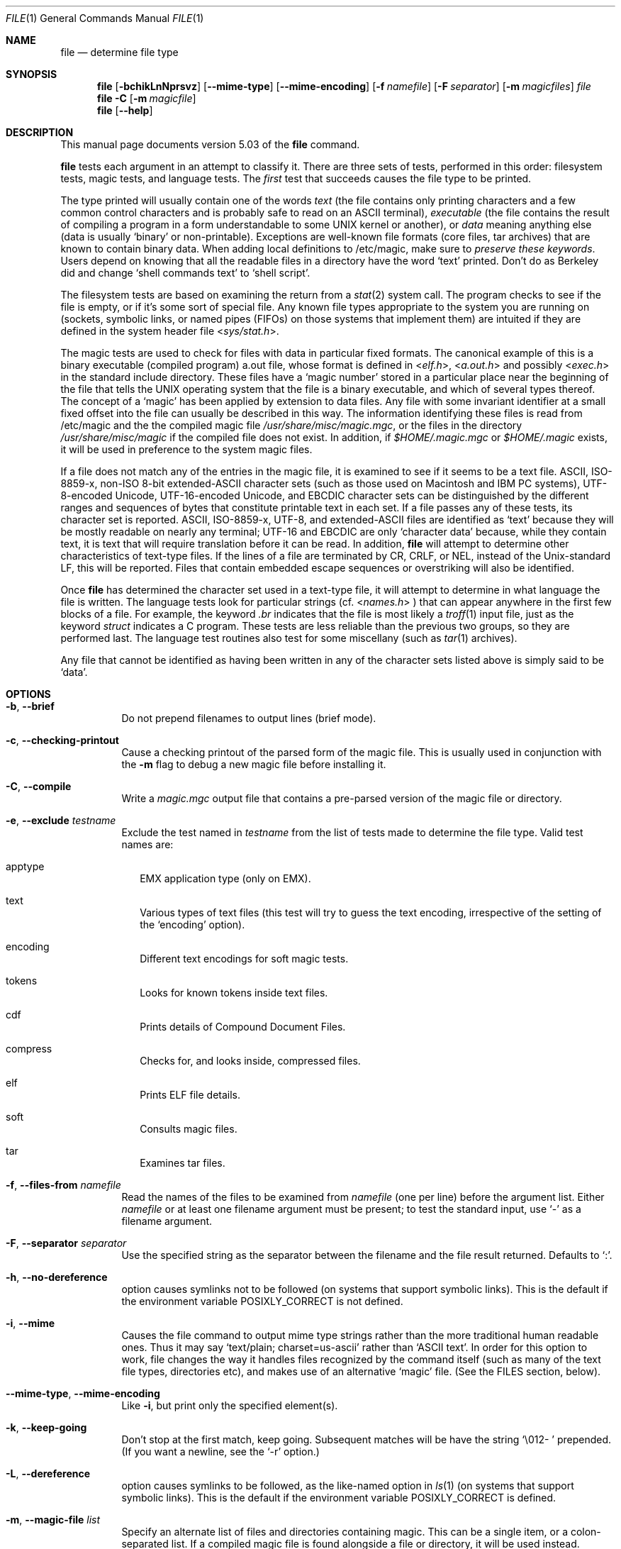 .\" $File: file.man,v 1.79 2008/11/06 22:49:08 rrt Exp $
.Dd October 9, 2008
.Dt FILE 1
.Os
.Sh NAME
.Nm file
.Nd determine file type
.Sh SYNOPSIS
.Nm
.Op Fl bchikLnNprsvz
.Op Fl -mime-type
.Op Fl -mime-encoding
.Op Fl f Ar namefile
.Op Fl F Ar separator
.Op Fl m Ar magicfiles
.Ar file
.Nm
.Fl C
.Op Fl m Ar magicfile
.Nm
.Op Fl -help
.Sh DESCRIPTION
This manual page documents version 5.03 of the
.Nm
command.
.Pp
.Nm
tests each argument in an attempt to classify it.
There are three sets of tests, performed in this order:
filesystem tests, magic tests, and language tests.
The
.Em first
test that succeeds causes the file type to be printed.
.Pp
The type printed will usually contain one of the words
.Em text
(the file contains only
printing characters and a few common control
characters and is probably safe to read on an
.Dv ASCII
terminal),
.Em executable
(the file contains the result of compiling a program
in a form understandable to some
.Dv UNIX
kernel or another),
or
.Em data
meaning anything else (data is usually
.Sq binary
or non-printable).
Exceptions are well-known file formats (core files, tar archives)
that are known to contain binary data.
When adding local definitions to /etc/magic, make sure to
.Em "preserve these keywords" .
Users depend on knowing that all the readable files in a directory
have the word
.Sq text
printed.
Don't do as Berkeley did and change
.Sq shell commands text
to
.Sq shell script .
.Pp
The filesystem tests are based on examining the return from a
.Xr stat 2
system call.
The program checks to see if the file is empty,
or if it's some sort of special file.
Any known file types appropriate to the system you are running on
(sockets, symbolic links, or named pipes (FIFOs) on those systems that
implement them)
are intuited if they are defined in
the system header file
.In sys/stat.h .
.Pp
The magic tests are used to check for files with data in
particular fixed formats.
The canonical example of this is a binary executable (compiled program)
.Dv a.out
file, whose format is defined in
.In elf.h ,
.In a.out.h
and possibly
.In exec.h
in the standard include directory.
These files have a
.Sq "magic number"
stored in a particular place
near the beginning of the file that tells the
.Dv UNIX operating system
that the file is a binary executable, and which of several types thereof.
The concept of a
.Sq "magic"
has been applied by extension to data files.
Any file with some invariant identifier at a small fixed
offset into the file can usually be described in this way.
The information identifying these files is read from /etc/magic
and the the compiled
magic file
.Pa /usr/share/misc/magic.mgc ,
or the files in the directory
.Pa /usr/share/misc/magic
if the compiled file does not exist. In addition, if
.Pa $HOME/.magic.mgc
or
.Pa $HOME/.magic
exists, it will be used in preference to the system magic files.
.Pp
If a file does not match any of the entries in the magic file,
it is examined to see if it seems to be a text file.
ASCII, ISO-8859-x, non-ISO 8-bit extended-ASCII character sets
(such as those used on Macintosh and IBM PC systems),
UTF-8-encoded Unicode, UTF-16-encoded Unicode, and EBCDIC
character sets can be distinguished by the different
ranges and sequences of bytes that constitute printable text
in each set.
If a file passes any of these tests, its character set is reported.
ASCII, ISO-8859-x, UTF-8, and extended-ASCII files are identified
as
.Sq text
because they will be mostly readable on nearly any terminal;
UTF-16 and EBCDIC are only
.Sq character data
because, while
they contain text, it is text that will require translation
before it can be read.
In addition,
.Nm
will attempt to determine other characteristics of text-type files.
If the lines of a file are terminated by CR, CRLF, or NEL, instead
of the Unix-standard LF, this will be reported.
Files that contain embedded escape sequences or overstriking
will also be identified.
.Pp
Once
.Nm
has determined the character set used in a text-type file,
it will
attempt to determine in what language the file is written.
The language tests look for particular strings (cf.
.In names.h
) that can appear anywhere in the first few blocks of a file.
For example, the keyword
.Em .br
indicates that the file is most likely a
.Xr troff 1
input file, just as the keyword
.Em struct
indicates a C program.
These tests are less reliable than the previous
two groups, so they are performed last.
The language test routines also test for some miscellany
(such as
.Xr tar 1
archives).
.Pp
Any file that cannot be identified as having been written
in any of the character sets listed above is simply said to be
.Sq data .
.Sh OPTIONS
.Bl -tag -width indent
.It Fl b , -brief
Do not prepend filenames to output lines (brief mode).
.It Fl c , -checking-printout
Cause a checking printout of the parsed form of the magic file.
This is usually used in conjunction with the
.Fl m
flag to debug a new magic file before installing it.
.It Fl C , -compile
Write a
.Pa magic.mgc
output file that contains a pre-parsed version of the magic file or directory.
.It Fl e , -exclude Ar testname
Exclude the test named in
.Ar testname
from the list of tests made to determine the file type. Valid test names
are:
.Bl -tag -width
.It apptype
.Dv EMX
application type (only on EMX).
.It text
Various types of text files (this test will try to guess the text encoding, irrespective of the setting of the
.Sq encoding
option).
.It encoding
Different text encodings for soft magic tests.
.It tokens
Looks for known tokens inside text files.
.It cdf
Prints details of Compound Document Files.
.It compress
Checks for, and looks inside, compressed files.
.It elf
Prints ELF file details.
.It soft
Consults magic files.
.It tar
Examines tar files.
.El
.It Fl f , -files-from Ar namefile
Read the names of the files to be examined from
.Ar namefile
(one per line)
before the argument list.
Either
.Ar namefile
or at least one filename argument must be present;
to test the standard input, use
.Sq -
as a filename argument.
.It Fl F , -separator Ar separator
Use the specified string as the separator between the filename and the
file result returned. Defaults to
.Sq \&: .
.It Fl h , -no-dereference
option causes symlinks not to be followed
(on systems that support symbolic links). This is the default if the
environment variable
.Dv POSIXLY_CORRECT
is not defined.
.It Fl i , -mime
Causes the file command to output mime type strings rather than the more
traditional human readable ones. Thus it may say
.Sq text/plain; charset=us-ascii
rather than
.Sq ASCII text .
In order for this option to work, file changes the way
it handles files recognized by the command itself (such as many of the
text file types, directories etc), and makes use of an alternative
.Sq magic
file.
(See the FILES section, below).
.It Fl -mime-type , -mime-encoding
Like
.Fl i ,
but print only the specified element(s).
.It Fl k , -keep-going
Don't stop at the first match, keep going. Subsequent matches will be
have the string
.Sq "\[rs]012\- "
prepended.
(If you want a newline, see the
.Sq "\-r"
option.)
.It Fl L , -dereference
option causes symlinks to be followed, as the like-named option in
.Xr ls 1
(on systems that support symbolic links).
This is the default if the environment variable
.Dv POSIXLY_CORRECT
is defined.
.It Fl m , -magic-file Ar list
Specify an alternate list of files and directories containing magic.
This can be a single item, or a colon-separated list.
If a compiled magic file is found alongside a file or directory, it will be used instead.
.It Fl n , -no-buffer
Force stdout to be flushed after checking each file.
This is only useful if checking a list of files.
It is intended to be used by programs that want filetype output from a pipe.
.It Fl N , -no-pad
Don't pad filenames so that they align in the output.
.It Fl p , -preserve-date
On systems that support
.Xr utime 2
or
.Xr utimes 2 ,
attempt to preserve the access time of files analyzed, to pretend that
.Nm
never read them.
.It Fl r , -raw
Don't translate unprintable characters to \eooo.
Normally
.Nm
translates unprintable characters to their octal representation.
.It Fl s , -special-files
Normally,
.Nm
only attempts to read and determine the type of argument files which
.Xr stat 2
reports are ordinary files.
This prevents problems, because reading special files may have peculiar
consequences.
Specifying the
.Fl s
option causes
.Nm
to also read argument files which are block or character special files.
This is useful for determining the filesystem types of the data in raw
disk partitions, which are block special files.
This option also causes
.Nm
to disregard the file size as reported by
.Xr stat 2
since on some systems it reports a zero size for raw disk partitions.
.It Fl v , -version
Print the version of the program and exit.
.It Fl z , -uncompress
Try to look inside compressed files.
.It Fl 0 , -print0
Output a null character
.Sq \e0
after the end of the filename. Nice to
.Xr cut 1
the output. This does not affect the separator which is still printed.
.It Fl -help
Print a help message and exit.
.El
.Sh FILES
.Bl -tag -width /usr/share/misc/magic.mgc -compact
.It Pa /usr/share/misc/magic.mgc
Default compiled list of magic.
.It Pa /usr/share/misc/magic
Directory containing default magic files.
.El
.Sh ENVIRONMENT
The environment variable
.Dv MAGIC
can be used to set the default magic file name.
If that variable is set, then
.Nm
will not attempt to open
.Pa $HOME/.magic .
.Nm
adds
.Sq .mgc
to the value of this variable as appropriate.
However,
.Pa file
has to exist in order for
.Pa file.mime
to be considered.
The environment variable
.Dv POSIXLY_CORRECT
controls (on systems that support symbolic links), whether
.Nm
will attempt to follow symlinks or not. If set, then
.Nm
follows symlink, otherwise it does not. This is also controlled
by the
.Fl L
and
.Fl h
options.
.Sh SEE ALSO
.Xr magic 5 ,
.Xr strings 1 ,
.Xr od 1 ,
.Xr hexdump 1 ,
.Xr file 1posix
.Sh STANDARDS CONFORMANCE
This program is believed to exceed the System V Interface Definition
of FILE(CMD), as near as one can determine from the vague language
contained therein.
Its behavior is mostly compatible with the System V program of the same name.
This version knows more magic, however, so it will produce
different (albeit more accurate) output in many cases.
.\" URL: http://www.opengroup.org/onlinepubs/009695399/utilities/file.html
.Pp
The one significant difference
between this version and System V
is that this version treats any white space
as a delimiter, so that spaces in pattern strings must be escaped.
For example,
.Bd -literal -offset indent
>10	string	language impress\ 	(imPRESS data)
.Ed
.Pp
in an existing magic file would have to be changed to
.Bd -literal -offset indent
>10	string	language\e impress	(imPRESS data)
.Ed
.Pp
In addition, in this version, if a pattern string contains a backslash,
it must be escaped.
For example
.Bd -literal -offset indent
0	string		\ebegindata	Andrew Toolkit document
.Ed
.Pp
in an existing magic file would have to be changed to
.Bd -literal -offset indent
0	string		\e\ebegindata	Andrew Toolkit document
.Ed
.Pp
SunOS releases 3.2 and later from Sun Microsystems include a
.Nm
command derived from the System V one, but with some extensions.
My version differs from Sun's only in minor ways.
It includes the extension of the
.Sq &
operator, used as,
for example,
.Bd -literal -offset indent
>16	long&0x7fffffff	>0		not stripped
.Ed
.Sh MAGIC DIRECTORY
The magic file entries have been collected from various sources,
mainly USENET, and contributed by various authors.
Christos Zoulas (address below) will collect additional
or corrected magic file entries.
A consolidation of magic file entries
will be distributed periodically.
.Pp
The order of entries in the magic file is significant.
Depending on what system you are using, the order that
they are put together may be incorrect.
.Sh EXAMPLES
.Bd -literal -offset indent
$ file file.c file /dev/{wd0a,hda}
file.c:   C program text
file:     ELF 32-bit LSB executable, Intel 80386, version 1 (SYSV),
	  dynamically linked (uses shared libs), stripped
/dev/wd0a: block special (0/0)
/dev/hda: block special (3/0)

$ file -s /dev/wd0{b,d}
/dev/wd0b: data
/dev/wd0d: x86 boot sector

$ file -s /dev/hda{,1,2,3,4,5,6,7,8,9,10}
/dev/hda:   x86 boot sector
/dev/hda1:  Linux/i386 ext2 filesystem
/dev/hda2:  x86 boot sector
/dev/hda3:  x86 boot sector, extended partition table
/dev/hda4:  Linux/i386 ext2 filesystem
/dev/hda5:  Linux/i386 swap file
/dev/hda6:  Linux/i386 swap file
/dev/hda7:  Linux/i386 swap file
/dev/hda8:  Linux/i386 swap file
/dev/hda9:  empty
/dev/hda10: empty

$ file -i file.c file /dev/{wd0a,hda}
file.c:      text/x-c
file:        application/x-executable
/dev/hda:    application/x-not-regular-file
/dev/wd0a:   application/x-not-regular-file

.Ed
.Sh HISTORY
There has been a
.Nm
command in every
.Dv UNIX since at least Research Version 4
(man page dated November, 1973).
The System V version introduced one significant major change:
the external list of magic types.
This slowed the program down slightly but made it a lot more flexible.
.Pp
This program, based on the System V version,
was written by Ian Darwin <ian@darwinsys.com>
without looking at anybody else's source code.
.Pp
John Gilmore revised the code extensively, making it better than
the first version.
Geoff Collyer found several inadequacies
and provided some magic file entries.
Contributions by the `&' operator by Rob McMahon, cudcv@warwick.ac.uk, 1989.
.Pp
Guy Harris, guy@netapp.com, made many changes from 1993 to the present.
.Pp
Primary development and maintenance from 1990 to the present by
Christos Zoulas (christos@astron.com).
.Pp
Altered by Chris Lowth, chris@lowth.com, 2000:
Handle the
.Fl i
option to output mime type strings, using an alternative
magic file and internal logic.
.Pp
Altered by Eric Fischer (enf@pobox.com), July, 2000,
to identify character codes and attempt to identify the languages
of non-ASCII files.
.Pp
Altered by Reuben Thomas (rrt@sc3d.org), 2007 to 2008, to improve MIME
support and merge MIME and non-MIME magic, support directories as well
as files of magic, apply many bug fixes and improve the build system.
.Pp
The list of contributors to the
.Sq magic
directory (magic files)
is too long to include here.
You know who you are; thank you.
Many contributors are listed in the source files.
.Sh LEGAL NOTICE
Copyright (c) Ian F. Darwin, Toronto, Canada, 1986-1999.
Covered by the standard Berkeley Software Distribution copyright; see the file
LEGAL.NOTICE in the source distribution.
.Pp
The files
.Dv tar.h
and
.Dv is_tar.c
were written by John Gilmore from his public-domain
.Xr tar 1
program, and are not covered by the above license.
.Sh BUGS
.Pp
There must be a better way to automate the construction of the Magic
file from all the glop in Magdir.
What is it?
.Pp
.Nm
uses several algorithms that favor speed over accuracy,
thus it can be misled about the contents of
text
files.
.Pp
The support for text files (primarily for programming languages)
is simplistic, inefficient and requires recompilation to update.
.Pp
The list of keywords in
.Dv ascmagic
probably belongs in the Magic file.
This could be done by using some keyword like
.Sq *
for the offset value.
.Pp
Complain about conflicts in the magic file entries.
Make a rule that the magic entries sort based on file offset rather
than position within the magic file?
.Pp
The program should provide a way to give an estimate
of
.Sq how good
a guess is.
We end up removing guesses (e.g.
.Sq From\
as first 5 chars of file) because
they are not as good as other guesses (e.g.
.Sq Newsgroups:
versus
.Sq Return-Path:
).
Still, if the others don't pan out, it should be possible to use the
first guess.
.Pp
This manual page, and particularly this section, is too long.
.Sh RETURN CODE
.Nm
returns 0 on success, and non-zero on error.
.Sh AVAILABILITY
You can obtain the original author's latest version by anonymous FTP
on
.Dv ftp.astron.com
in the directory
.Dv /pub/file/file-X.YZ.tar.gz
.Pp
This Debian version adds a number of new magic entries. It can be
obtained from every site carrying a Debian distribution (that is
.Dv ftp.debian.org
and mirrors).
